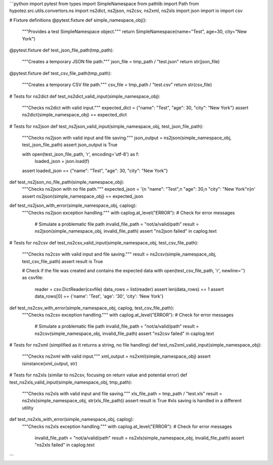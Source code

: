 ```python
import pytest
from types import SimpleNamespace
from pathlib import Path
from hypotez.src.utils.convertors.ns import ns2dict, ns2json, ns2csv, ns2xml, ns2xls
import json
import io
import csv


# Fixture definitions
@pytest.fixture
def simple_namespace_obj():
    """Provides a test SimpleNamespace object."""
    return SimpleNamespace(name="Test", age=30, city="New York")


@pytest.fixture
def test_json_file_path(tmp_path):
    """Creates a temporary JSON file path."""
    json_file = tmp_path / "test.json"
    return str(json_file)


@pytest.fixture
def test_csv_file_path(tmp_path):
    """Creates a temporary CSV file path."""
    csv_file = tmp_path / "test.csv"
    return str(csv_file)


# Tests for ns2dict
def test_ns2dict_valid_input(simple_namespace_obj):
    """Checks ns2dict with valid input."""
    expected_dict = {"name": "Test", "age": 30, "city": "New York"}
    assert ns2dict(simple_namespace_obj) == expected_dict


# Tests for ns2json
def test_ns2json_valid_input(simple_namespace_obj, test_json_file_path):
    """Checks ns2json with valid input and file saving."""
    json_output = ns2json(simple_namespace_obj, test_json_file_path)
    assert json_output is True

    with open(test_json_file_path, 'r', encoding='utf-8') as f:
        loaded_json = json.load(f)
    assert loaded_json == {"name": "Test", "age": 30, "city": "New York"}



def test_ns2json_no_file_path(simple_namespace_obj):
    """Checks ns2json with no file path."""
    expected_json = '{\n    "name": "Test",\n    "age": 30,\n    "city": "New York"\n}\n'
    assert ns2json(simple_namespace_obj) == expected_json


def test_ns2json_with_error(simple_namespace_obj, caplog):
    """Checks ns2json exception handling."""
    with caplog.at_level("ERROR"):  # Check for error messages
        # Simulate a problematic file path
        invalid_file_path = "not/a/valid/path"
        result = ns2json(simple_namespace_obj, invalid_file_path)
        assert "ns2json failed" in caplog.text
    
    

# Tests for ns2csv
def test_ns2csv_valid_input(simple_namespace_obj, test_csv_file_path):
    """Checks ns2csv with valid input and file saving."""
    result = ns2csv(simple_namespace_obj, test_csv_file_path)
    assert result is True

    # Check if the file was created and contains the expected data
    with open(test_csv_file_path, 'r', newline='') as csvfile:
        reader = csv.DictReader(csvfile)
        data_rows = list(reader)
        assert len(data_rows) == 1
        assert data_rows[0] == {'name': 'Test', 'age': '30', 'city': 'New York'}

def test_ns2csv_with_error(simple_namespace_obj, caplog, test_csv_file_path):
    """Checks ns2csv exception handling."""
    with caplog.at_level("ERROR"):  # Check for error messages
      # Simulate a problematic file path
      invalid_file_path = "not/a/valid/path"
      result = ns2csv(simple_namespace_obj, invalid_file_path)
      assert "ns2csv failed" in caplog.text

# Tests for ns2xml (simplified as it returns a string, no file handling)
def test_ns2xml_valid_input(simple_namespace_obj):
    """Checks ns2xml with valid input."""
    xml_output = ns2xml(simple_namespace_obj)
    assert isinstance(xml_output, str)


# Tests for ns2xls (similar to ns2csv, focusing on return value and potential error)
def test_ns2xls_valid_input(simple_namespace_obj, tmp_path):
    """Checks ns2xls with valid input and file saving."""
    xls_file_path = tmp_path / "test.xls"
    result = ns2xls(simple_namespace_obj, str(xls_file_path))
    assert result is True  #xls saving is handled in a different utility


def test_ns2xls_with_error(simple_namespace_obj, caplog):
    """Checks ns2xls exception handling."""
    with caplog.at_level("ERROR"):  # Check for error messages
        invalid_file_path = "not/a/valid/path"
        result = ns2xls(simple_namespace_obj, invalid_file_path)
        assert "ns2xls failed" in caplog.text
```